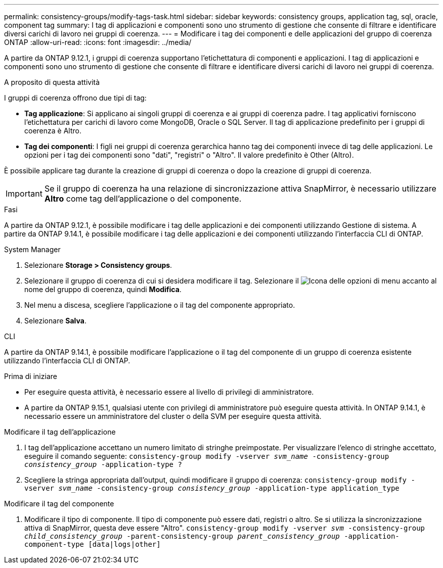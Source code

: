 ---
permalink: consistency-groups/modify-tags-task.html 
sidebar: sidebar 
keywords: consistency groups, application tag, sql, oracle, component tag 
summary: I tag di applicazioni e componenti sono uno strumento di gestione che consente di filtrare e identificare diversi carichi di lavoro nei gruppi di coerenza. 
---
= Modificare i tag dei componenti e delle applicazioni del gruppo di coerenza ONTAP
:allow-uri-read: 
:icons: font
:imagesdir: ../media/


[role="lead"]
A partire da ONTAP 9.12.1, i gruppi di coerenza supportano l'etichettatura di componenti e applicazioni. I tag di applicazioni e componenti sono uno strumento di gestione che consente di filtrare e identificare diversi carichi di lavoro nei gruppi di coerenza.

.A proposito di questa attività
I gruppi di coerenza offrono due tipi di tag:

* **Tag applicazione**: Si applicano ai singoli gruppi di coerenza e ai gruppi di coerenza padre. I tag applicativi forniscono l'etichettatura per carichi di lavoro come MongoDB, Oracle o SQL Server. Il tag di applicazione predefinito per i gruppi di coerenza è Altro.
* **Tag dei componenti**: I figli nei gruppi di coerenza gerarchica hanno tag dei componenti invece di tag delle applicazioni. Le opzioni per i tag dei componenti sono "dati", "registri" o "Altro". Il valore predefinito è Other (Altro).


È possibile applicare tag durante la creazione di gruppi di coerenza o dopo la creazione di gruppi di coerenza.


IMPORTANT: Se il gruppo di coerenza ha una relazione di sincronizzazione attiva SnapMirror, è necessario utilizzare *Altro* come tag dell'applicazione o del componente.

.Fasi
A partire da ONTAP 9.12.1, è possibile modificare i tag delle applicazioni e dei componenti utilizzando Gestione di sistema. A partire da ONTAP 9.14.1, è possibile modificare i tag delle applicazioni e dei componenti utilizzando l'interfaccia CLI di ONTAP.

[role="tabbed-block"]
====
.System Manager
--
. Selezionare *Storage > Consistency groups*.
. Selezionare il gruppo di coerenza di cui si desidera modificare il tag. Selezionare il image:icon_kabob.gif["Icona delle opzioni di menu"] accanto al nome del gruppo di coerenza, quindi *Modifica*.
. Nel menu a discesa, scegliere l'applicazione o il tag del componente appropriato.
. Selezionare *Salva*.


--
.CLI
--
A partire da ONTAP 9.14.1, è possibile modificare l'applicazione o il tag del componente di un gruppo di coerenza esistente utilizzando l'interfaccia CLI di ONTAP.

.Prima di iniziare
* Per eseguire questa attività, è necessario essere al livello di privilegi di amministratore.
* A partire da ONTAP 9.15.1, qualsiasi utente con privilegi di amministratore può eseguire questa attività. In ONTAP 9.14.1, è necessario essere un amministratore del cluster o della SVM per eseguire questa attività.


.Modificare il tag dell'applicazione
. I tag dell'applicazione accettano un numero limitato di stringhe preimpostate. Per visualizzare l'elenco di stringhe accettato, eseguire il comando seguente:
`consistency-group modify -vserver _svm_name_ -consistency-group _consistency_group_ -application-type ?`
. Scegliere la stringa appropriata dall'output, quindi modificare il gruppo di coerenza:
`consistency-group modify -vserver _svm_name_ -consistency-group _consistency_group_ -application-type application_type`


.Modificare il tag del componente
. Modificare il tipo di componente. Il tipo di componente può essere dati, registri o altro. Se si utilizza la sincronizzazione attiva di SnapMirror, questa deve essere "Altro".
`consistency-group modify -vserver _svm_ -consistency-group _child_consistency_group_ -parent-consistency-group _parent_consistency_group_ -application-component-type [data|logs|other]`


--
====